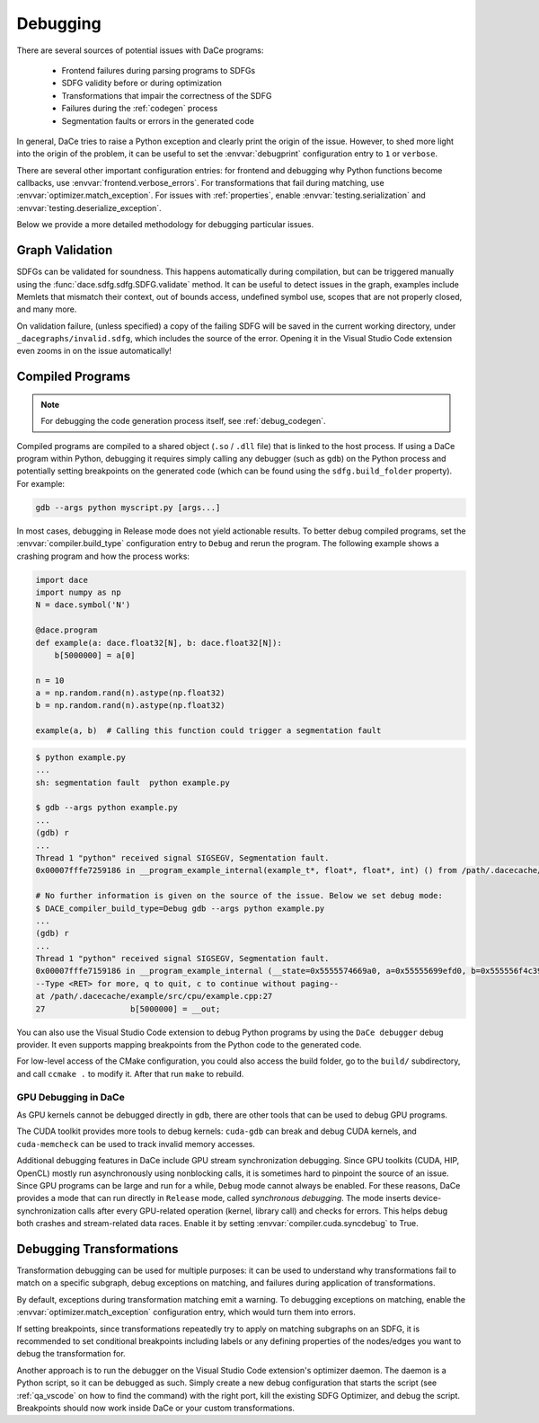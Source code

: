 Debugging
=========

There are several sources of potential issues with DaCe programs:

    * Frontend failures during parsing programs to SDFGs
    * SDFG validity before or during optimization
    * Transformations that impair the correctness of the SDFG
    * Failures during the :ref:`codegen` process
    * Segmentation faults or errors in the generated code


In general, DaCe tries to raise a Python exception and clearly print the origin of the issue. However, to shed more light
into the origin of the problem, it can be useful to set the :envvar:`debugprint` configuration entry to ``1`` or ``verbose``.

There are several other important configuration entries: for frontend and debugging why Python functions become callbacks,
use :envvar:`frontend.verbose_errors`. For transformations that fail during matching, use :envvar:`optimizer.match_exception`.
For issues with :ref:`properties`, enable :envvar:`testing.serialization` and :envvar:`testing.deserialize_exception`.

Below we provide a more detailed methodology for debugging particular issues.

Graph Validation
----------------

SDFGs can be validated for soundness. This happens automatically during compilation, but can be triggered manually
using the :func:`dace.sdfg.sdfg.SDFG.validate` method. It can be useful to detect issues in the graph, examples include
Memlets that mismatch their context, out of bounds access, undefined symbol use, scopes that are not properly closed, 
and many more.

On validation failure, (unless specified) a copy of the failing SDFG will be saved in the current working directory,
under ``_dacegraphs/invalid.sdfg``, which includes the source of the error. Opening it in the Visual Studio Code 
extension even zooms in on the issue automatically!


Compiled Programs
-----------------

.. note::
    For debugging the code generation process itself, see :ref:`debug_codegen`.

Compiled programs are compiled to a shared object (``.so`` / ``.dll`` file) that is linked to the host process. If using
a DaCe program within Python, debugging it requires simply calling any debugger (such as ``gdb``) on the Python process
and potentially setting breakpoints on the generated code (which can be found using the ``sdfg.build_folder`` property).
For example:

.. code-block:: sh

    gdb --args python myscript.py [args...]


In most cases, debugging in Release mode does not yield actionable results. To better debug compiled programs, set 
the :envvar:`compiler.build_type` configuration entry to ``Debug`` and rerun the program. The following example shows
a crashing program and how the process works:

.. code-block:: python

    import dace
    import numpy as np
    N = dace.symbol('N')

    @dace.program
    def example(a: dace.float32[N], b: dace.float32[N]):
        b[5000000] = a[0]

    n = 10
    a = np.random.rand(n).astype(np.float32)
    b = np.random.rand(n).astype(np.float32)

    example(a, b)  # Calling this function could trigger a segmentation fault

.. code-block:: sh

    $ python example.py
    ...
    sh: segmentation fault  python example.py

    $ gdb --args python example.py
    ...
    (gdb) r
    ...
    Thread 1 "python" received signal SIGSEGV, Segmentation fault.
    0x00007fffe7259186 in __program_example_internal(example_t*, float*, float*, int) () from /path/.dacecache/example/build/libexample.so
    
    # No further information is given on the source of the issue. Below we set debug mode:
    $ DACE_compiler_build_type=Debug gdb --args python example.py
    ...
    (gdb) r
    ...
    Thread 1 "python" received signal SIGSEGV, Segmentation fault.
    0x00007fffe7159186 in __program_example_internal (__state=0x5555574669a0, a=0x55555699efd0, b=0x555556f4c390, N=10)
    --Type <RET> for more, q to quit, c to continue without paging--
    at /path/.dacecache/example/src/cpu/example.cpp:27
    27                  b[5000000] = __out;


You can also use the Visual Studio Code extension to debug Python programs by using the ``DaCe debugger`` debug provider.
It even supports mapping breakpoints from the Python code to the generated code.

For low-level access of the CMake configuration, you could also access the build folder, go to the ``build/`` 
subdirectory, and call ``ccmake .`` to modify it. After that run ``make`` to rebuild.


GPU Debugging in DaCe
~~~~~~~~~~~~~~~~~~~~~

As GPU kernels cannot be debugged directly in ``gdb``, there are other tools that can be used to debug GPU programs.

The CUDA toolkit provides more tools to debug kernels: ``cuda-gdb`` can break and debug CUDA kernels, and ``cuda-memcheck``
can be used to track invalid memory accesses. 

Additional debugging features in DaCe include GPU stream synchronization debugging. Since GPU toolkits (CUDA, HIP, OpenCL)
mostly run asynchronously using nonblocking calls, it is sometimes hard to pinpoint the source of an issue. Since GPU
programs can be large and run for a while, ``Debug`` mode cannot always be enabled. For these reasons, DaCe provides
a mode that can run directly in ``Release`` mode, called *synchronous debugging*. The mode inserts device-synchronization
calls after every GPU-related operation (kernel, library call) and checks for errors. This helps debug both crashes
and stream-related data races. Enable it by setting :envvar:`compiler.cuda.syncdebug` to True.


Debugging Transformations
-------------------------

Transformation debugging can be used for multiple purposes: it can be used to understand why transformations fail to
match on a specific subgraph, debug exceptions on matching, and failures during application of transformations.

By default, exceptions during transformation matching emit a warning. To debugging exceptions on matching, enable the
:envvar:`optimizer.match_exception` configuration entry, which would turn them into errors.

If setting breakpoints, since transformations repeatedly try to apply on matching subgraphs on an SDFG, it is 
recommended to set conditional breakpoints including labels or any defining properties of the nodes/edges you want to 
debug the transformation for.

Another approach is to run the debugger on the Visual Studio Code extension's optimizer daemon. The daemon is a Python
script, so it can be debugged as such. Simply create a new debug configuration that starts the script 
(see :ref:`qa_vscode` on how to find the command) with the right port, kill the existing SDFG Optimizer, and debug the
script. Breakpoints should now work inside DaCe or your custom transformations.
